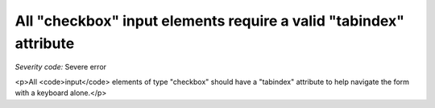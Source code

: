 ===============================
All "checkbox" input elements require a valid "tabindex" attribute
===============================

*Severity code:* Severe error

.. php:class:: inputCheckboxHasTabIndex

<p>All <code>input</code> elements of type "checkbox" should have a "tabindex" attribute to help navigate the form with a keyboard alone.</p>
